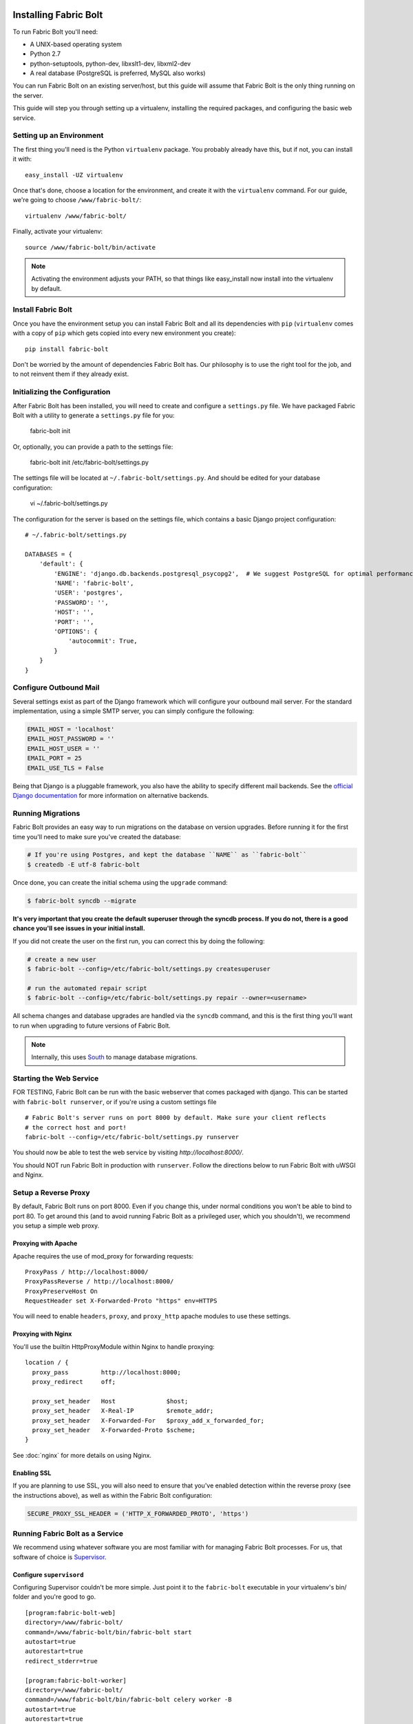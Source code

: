 Installing Fabric Bolt
======================

To run Fabric Bolt you'll need:

* A UNIX-based operating system
* Python 2.7
* python-setuptools, python-dev, libxslt1-dev, libxml2-dev
* A real database (PostgreSQL is preferred, MySQL also works)

You can run Fabric Bolt on an existing server/host, but this guide will assume that Fabric Bolt is 
the only thing running on the server.

This guide will step you through setting up a virtualenv, installing the required packages,
and configuring the basic web service.


Setting up an Environment
-------------------------

The first thing you'll need is the Python ``virtualenv`` package. You probably already
have this, but if not, you can install it with::

  easy_install -UZ virtualenv

Once that's done, choose a location for the environment, and create it with the ``virtualenv``
command. For our guide, we're going to choose ``/www/fabric-bolt/``::

  virtualenv /www/fabric-bolt/

Finally, activate your virtualenv::

  source /www/fabric-bolt/bin/activate

.. note:: Activating the environment adjusts your PATH, so that things like easy_install now
          install into the virtualenv by default.


Install Fabric Bolt
-------------------

Once you have the environment setup you can install Fabric Bolt and all its dependencies 
with ``pip`` (``virtualenv`` comes with a copy of ``pip`` which gets copied into every 
new environment you create)::

  pip install fabric-bolt

Don't be worried by the amount of dependencies Fabric Bolt has. Our philosophy is to use the right tool for
the job, and to not reinvent them if they already exist.


Initializing the Configuration
------------------------------

After Fabric Bolt has been installed, you will need to create and configure a ``settings.py`` file.  We have packaged Fabric Bolt with a utility to generate a ``settings.py`` file for you:

  fabric-bolt init

Or, optionally, you can provide a path to the settings file:

  fabric-bolt init /etc/fabric-bolt/settings.py
 
The settings file will be located at ``~/.fabric-bolt/settings.py``. And should be edited for your database configuration:

  vi ~/.fabric-bolt/settings.py

The configuration for the server is based on the settings file, which contains a basic Django project configuration::

    # ~/.fabric-bolt/settings.py

    DATABASES = {
        'default': {
            'ENGINE': 'django.db.backends.postgresql_psycopg2',  # We suggest PostgreSQL for optimal performance
            'NAME': 'fabric-bolt',
            'USER': 'postgres',
            'PASSWORD': '',
            'HOST': '',
            'PORT': '',
            'OPTIONS': {
                'autocommit': True,
            }
        }
    }


Configure Outbound Mail
-----------------------

Several settings exist as part of the Django framework which will configure your outbound mail server. For the
standard implementation, using a simple SMTP server, you can simply configure the following:

.. code-block:: python

    EMAIL_HOST = 'localhost'
    EMAIL_HOST_PASSWORD = ''
    EMAIL_HOST_USER = ''
    EMAIL_PORT = 25
    EMAIL_USE_TLS = False

Being that Django is a pluggable framework, you also have the ability to specify different mail backends. See the
`official Django documentation <https://docs.djangoproject.com/en/1.3/topics/email/?from=olddocs#email-backends>`_ for
more information on alternative backends.


Running Migrations
------------------

Fabric Bolt provides an easy way to run migrations on the database on version upgrades. Before running it for
the first time you'll need to make sure you've created the database:

.. code-block:: bash

    # If you're using Postgres, and kept the database ``NAME`` as ``fabric-bolt``
    $ createdb -E utf-8 fabric-bolt

Once done, you can create the initial schema using the ``upgrade`` command:

.. code-block:: python

    $ fabric-bolt syncdb --migrate

**It's very important that you create the default superuser through the syncdb process. If you do not, there is
a good chance you'll see issues in your initial install.**

If you did not create the user on the first run, you can correct this by doing the following:

.. code-block:: bash

    # create a new user
    $ fabric-bolt --config=/etc/fabric-bolt/settings.py createsuperuser

    # run the automated repair script
    $ fabric-bolt --config=/etc/fabric-bolt/settings.py repair --owner=<username>

All schema changes and database upgrades are handled via the ``syncdb`` command, and this is the first
thing you'll want to run when upgrading to future versions of Fabric Bolt.

.. note:: Internally, this uses `South <http://south.aeracode.org>`_ to manage database migrations.

Starting the Web Service
------------------------

FOR TESTING, Fabric Bolt can be run with the basic webserver that comes packaged with django. This can be started
with ``fabric-bolt runserver``, or if you're using a custom settings file

::

  # Fabric Bolt's server runs on port 8000 by default. Make sure your client reflects
  # the correct host and port!
  fabric-bolt --config=/etc/fabric-bolt/settings.py runserver

You should now be able to test the web service by visiting `http://localhost:8000/`.

You should NOT run Fabric Bolt in production with ``runserver``. Follow the directions below to run Fabric Bolt with uWSGI and Nginx.

Setup a Reverse Proxy
---------------------

By default, Fabric Bolt runs on port 8000. Even if you change this, under normal conditions you won't be able to bind to
port 80. To get around this (and to avoid running Fabric Bolt as a privileged user, which you shouldn't), we recommend
you setup a simple web proxy.

Proxying with Apache
~~~~~~~~~~~~~~~~~~~~

Apache requires the use of mod_proxy for forwarding requests::

    ProxyPass / http://localhost:8000/
    ProxyPassReverse / http://localhost:8000/
    ProxyPreserveHost On
    RequestHeader set X-Forwarded-Proto "https" env=HTTPS

You will need to enable ``headers``, ``proxy``, and ``proxy_http`` apache modules to use these settings.

Proxying with Nginx
~~~~~~~~~~~~~~~~~~~

You'll use the builtin HttpProxyModule within Nginx to handle proxying::

    location / {
      proxy_pass         http://localhost:8000;
      proxy_redirect     off;

      proxy_set_header   Host              $host;
      proxy_set_header   X-Real-IP         $remote_addr;
      proxy_set_header   X-Forwarded-For   $proxy_add_x_forwarded_for;
      proxy_set_header   X-Forwarded-Proto $scheme;
    }

See :doc:`nginx` for more details on using Nginx.

Enabling SSL
~~~~~~~~~~~~~

If you are planning to use SSL, you will also need to ensure that you've
enabled detection within the reverse proxy (see the instructions above), as
well as within the Fabric Bolt configuration:

.. code-block:: python

    SECURE_PROXY_SSL_HEADER = ('HTTP_X_FORWARDED_PROTO', 'https')
    


Running Fabric Bolt as a Service
--------------------------------

We recommend using whatever software you are most familiar with for managing Fabric Bolt processes. For us, that software
of choice is `Supervisor <http://supervisord.org/>`_.

Configure ``supervisord``
~~~~~~~~~~~~~~~~~~~~~~~~~

Configuring Supervisor couldn't be more simple. Just point it to the ``fabric-bolt`` executable in your virtualenv's bin/
folder and you're good to go.

::

  [program:fabric-bolt-web]
  directory=/www/fabric-bolt/
  command=/www/fabric-bolt/bin/fabric-bolt start
  autostart=true
  autorestart=true
  redirect_stderr=true

  [program:fabric-bolt-worker]
  directory=/www/fabric-bolt/
  command=/www/fabric-bolt/bin/fabric-bolt celery worker -B
  autostart=true
  autorestart=true
  redirect_stderr=true


Indices and tables
==================

* :ref:`genindex`
* :ref:`modindex`
* :ref:`search`

